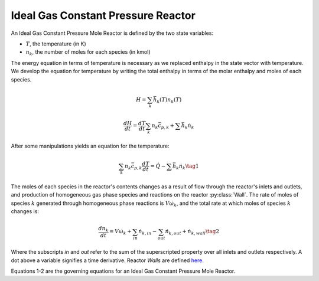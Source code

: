 .. title: Ideal Gas Constant Pressure Mole Reactor
.. has_math: true

.. jumbotron::

   .. raw:: html

      <h1 class="display-4">Ideal Gas Constant Pressure
      Mole Reactor</h1>

   .. class:: lead

      This page shows the derivation of the governing equations used in
      Cantera's Ideal Gas Constant Pressure Mole Reactor model.

      More information on the Ideal Gas Constant Pressure Mole Reactor class can
      be found `here. <{{% ct_docs doxygen/html/de/daa/classCantera_1_1IdealGasConstPressureMoleReactor.html %}}>`__

Ideal Gas Constant Pressure Reactor
***********************************

An Ideal Gas Constant Pressure Mole Reactor is defined by the two state variables:

- :math:`T`, the temperature (in K)

- :math:`n_k`, the number of moles for each species (in kmol)

The energy equation in terms of temperature is necessary as we replaced enthalpy in the state vector with temperature.
We develop the equation for temperature by writing the total enthalpy in terms of the molar enthalpy and moles of each species.

.. math::

   H = \sum_k \bar{h}_k(T) n_k(T)

   \frac{dH}{dt} = \frac{dT}{dt}\sum_k n_k \bar{c_{p,k}} + \sum \bar{h}_k \dot{n}_k

After some manipulations yields an equation for the
temperature:

.. math::

   \sum_k n_k \bar{c}_{p,k} \frac{dT}{dt} = \dot{Q} - \sum \bar{h}_k \dot{n}_k
  \tag{1}

The moles of each species in the reactor's contents changes as a result of flow through
the reactor's inlets and outlets, and production of homogeneous gas phase species and reactions on the reactor :py:class:`Wall`.
The rate of moles of species :math:`k` generated through homogeneous phase
reactions is :math:`V \dot{\omega}_k`, and the total rate at which moles of species
:math:`k` changes is:

.. math::

   \frac{dn_k}{dt} = V \dot{\omega}_k + \sum_{in} \dot{n}_{k, in} - \sum_{out} \dot{n}_{k, out} + \dot{n}_{k, wall}
   \tag{2}

Where the subscripts *in* and *out* refer to the sum of the superscripted property
over all inlets and outlets respectively. A dot above a variable signifies a time
derivative. Reactor *Walls* are defined `here. <{{% ct_docs sphinx/html/cython/zerodim.html#cantera.Wall %}}>`__


Equations 1-2 are the governing equations for an Ideal Gas Constant Pressure
Mole Reactor.
